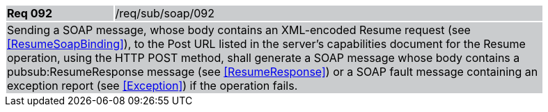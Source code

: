[width="90%",cols="20%,80%"]
|===
|*Req 092* {set:cellbgcolor:#CACCCE}|/req/sub/soap/092
2+|Sending a SOAP message, whose body contains an XML-encoded Resume request (see <<ResumeSoapBinding>>), to the Post URL listed in the server's capabilities document for the Resume operation, using the HTTP POST method, shall generate a SOAP message whose body contains a pubsub:ResumeResponse message (see <<ResumeResponse>>) or a SOAP fault message containing an exception report (see <<Exception>>) if the operation fails.
|===
